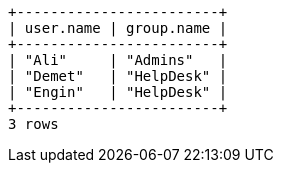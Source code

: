 [queryresult]
----
+------------------------+
| user.name | group.name |
+------------------------+
| "Ali"     | "Admins"   |
| "Demet"   | "HelpDesk" |
| "Engin"   | "HelpDesk" |
+------------------------+
3 rows
----
